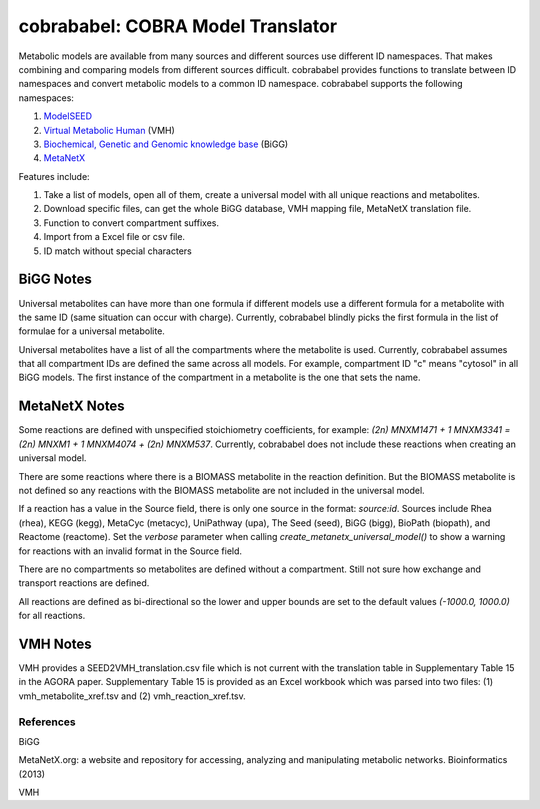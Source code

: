 cobrababel: COBRA Model Translator
==================================

Metabolic models are available from many sources and different sources use different ID namespaces. That makes
combining and comparing models from different sources difficult. cobrababel provides functions to translate
between ID namespaces and convert metabolic models to a common ID namespace. cobrababel supports the
following namespaces:

1. `ModelSEED <http://modelseed.org>`_
2. `Virtual Metabolic Human <http://vmh.uni.lu/>`_ (VMH)
3. `Biochemical, Genetic and Genomic knowledge base <http://bigg.ucsd.edu/>`_ (BiGG)
4. `MetaNetX <http://www.metanetx.org/>`_

Features include:

1. Take a list of models, open all of them, create a universal model with all unique reactions and metabolites.
2. Download specific files, can get the whole BiGG database, VMH mapping file, MetaNetX translation file.
3. Function to convert compartment suffixes.
4. Import from a Excel file or csv file.
5. ID match without special characters

BiGG Notes
~~~~~~~~~~

Universal metabolites can have more than one formula if different models use a different formula
for a metabolite with the same ID (same situation can occur with charge). Currently, cobrababel blindly
picks the first formula in the list of formulae for a universal metabolite.

Universal metabolites have a list of all the compartments where the metabolite is used. Currently,
cobrababel assumes that all compartment IDs are defined the same across all models. For example, compartment
ID "c" means "cytosol" in all BiGG models. The first instance of the compartment in a metabolite is the one
that sets the name.

MetaNetX Notes
~~~~~~~~~~~~~~

Some reactions are defined with unspecified stoichiometry coefficients, for example:
`(2n) MNXM1471 + 1 MNXM3341 = (2n) MNXM1 + 1 MNXM4074 + (2n) MNXM537`. Currently, cobrababel
does not include these reactions when creating an universal model.

There are some reactions where there is a BIOMASS metabolite in the reaction definition.
But the BIOMASS metabolite is not defined so any reactions with the BIOMASS metabolite are
not included in the universal model.

If a reaction has a value in the Source field, there is only one source in the format:
`source:id`. Sources include Rhea (rhea), KEGG (kegg), MetaCyc (metacyc), UniPathway (upa),
The Seed (seed), BiGG (bigg), BioPath (biopath), and Reactome (reactome). Set the `verbose`
parameter when calling `create_metanetx_universal_model()` to show a warning for reactions with
an invalid format in the Source field.

There are no compartments so metabolites are defined without a compartment. Still not sure
how exchange and transport reactions are defined.

All reactions are defined as bi-directional so the lower and upper bounds are set to the
default values `(-1000.0, 1000.0)` for all reactions.

VMH Notes
~~~~~~~~~

VMH provides a SEED2VMH_translation.csv file which is not current with the translation table
in Supplementary Table 15 in the AGORA paper. Supplementary Table 15 is provided as an
Excel workbook which was parsed into two files: (1) vmh_metabolite_xref.tsv and
(2) vmh_reaction_xref.tsv.

References
----------

BiGG

MetaNetX.org: a website and repository for accessing, analyzing and manipulating metabolic networks.
Bioinformatics (2013)

VMH